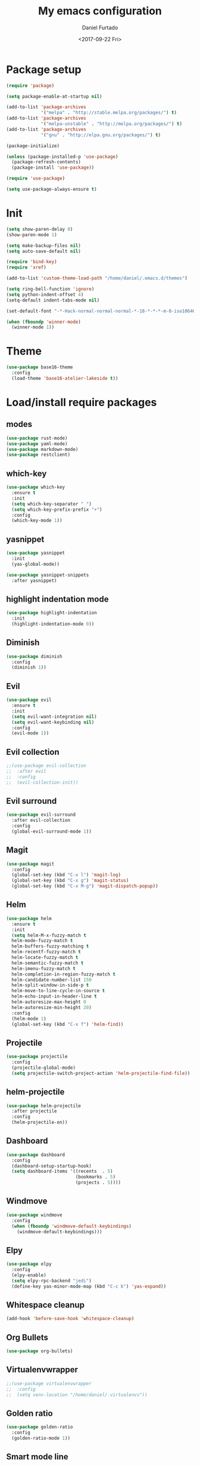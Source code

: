 #+OPTIONS: ':nil *:t -:t ::t <:t H:3 \n:nil ^:t arch:headline
#+OPTIONS: author:t broken-links:nil c:nil creator:nil
#+OPTIONS: d:(not "LOGBOOK") date:t e:t email:nil f:t inline:t num:t
#+OPTIONS: p:nil pri:nil prop:nil stat:t tags:t tasks:t tex:t
#+OPTIONS: timestamp:t title:t toc:t todo:t |:t
#+TITLE: My emacs configuration
#+DATE: <2017-09-22 Fri>
#+AUTHOR: Daniel Furtado
#+EMAIL: daniel@dfurtado.com
#+LANGUAGE: en
#+SELECT_TAGS: export
#+EXCLUDE_TAGS: noexport
#+CREATOR: Emacs 24.4.1 (Org mode 9.0.3)

* Package setup
#+BEGIN_SRC emacs-lisp
  (require 'package)

  (setq package-enable-at-startup nil)

  (add-to-list 'package-archives
               '("melpa" . "http://stable.melpa.org/packages/") t)
  (add-to-list 'package-archives
               '("melpa-unstable" . "http://melpa.org/packages/") t)
  (add-to-list 'package-archives
               '("gnu" . "http://elpa.gnu.org/packages/") t)

  (package-initialize)

  (unless (package-installed-p 'use-package)
    (package-refresh-contents)
    (package-install 'use-package))

  (require 'use-package)

  (setq use-package-always-ensure t)
#+END_SRC

* Init
#+BEGIN_SRC emacs-lisp
  (setq show-paren-delay 0)
  (show-paren-mode 1)

  (setq make-backup-files nil)
  (setq auto-save-default nil)

  (require 'bind-key)
  (require 'xref)

  (add-to-list 'custom-theme-load-path "/home/daniel/.emacs.d/themes")

  (setq ring-bell-function 'ignore)
  (setq python-indent-offset 4)
  (setq-default indent-tabs-mode nil)

  (set-default-font "-*-Hack-normal-normal-normal-*-18-*-*-*-m-0-iso10646-1")

  (when (fboundp 'winner-mode)
    (winner-mode 1))
#+END_SRC

* Theme
#+BEGIN_SRC emacs-lisp
  (use-package base16-theme
    :config
    (load-theme 'base16-atelier-lakeside t))
#+END_SRC
* Load/install require packages
** modes
#+BEGIN_SRC emacs-lisp
  (use-package rust-mode)
  (use-package yaml-mode)
  (use-package markdown-mode)
  (use-package restclient)
#+END_SRC
** which-key
#+BEGIN_SRC emacs-lisp
  (use-package which-key
    :ensure t
    :init
    (setq which-key-separator " ")
    (setq which-key-prefix-prefix "+")
    :config
    (which-key-mode 1))
#+END_SRC
** yasnippet
#+BEGIN_SRC emacs-lisp
  (use-package yasnippet
    :init
    (yas-global-mode))

  (use-package yasnippet-snippets
    :after yasnippet)
#+END_SRC
** highlight indentation mode
#+BEGIN_SRC emacs-lisp
  (use-package highlight-indentation
    :init
    (highlight-indentation-mode 0))
#+END_SRC
** Diminish
#+BEGIN_SRC emacs-lisp
  (use-package diminish
    :config
    (diminish 1))
#+END_SRC
** Evil
#+BEGIN_SRC emacs-lisp
  (use-package evil
    :ensure t
    :init
    (setq evil-want-integration nil)
    (setq evil-want-keybinding nil)
    :config
    (evil-mode 1))
#+END_SRC
** Evil collection
#+BEGIN_SRC emacs-lisp
  ;;(use-package evil-collection
  ;;  :after evil
  ;;  :config
  ;;  (evil-collection-init))
#+END_SRC
** Evil surround
#+BEGIN_SRC emacs-lisp
  (use-package evil-surround
    :after evil-collection
    :config
    (global-evil-surround-mode 1))
#+END_SRC

** Magit
#+BEGIN_SRC emacs-lisp
  (use-package magit
    :config
    (global-set-key (kbd "C-x l") 'magit-log)
    (global-set-key (kbd "C-x g") 'magit-status)
    (global-set-key (kbd "C-x M-g") 'magit-dispatch-popup))
#+END_SRC

** Helm
#+BEGIN_SRC emacs-lisp
  (use-package helm
    :ensure t
    :init
    (setq helm-M-x-fuzzy-match t
    helm-mode-fuzzy-match t
    helm-buffers-fuzzy-matching t
    helm-recentf-fuzzy-match t
    helm-locate-fuzzy-match t
    helm-semantic-fuzzy-match t
    helm-imenu-fuzzy-match t
    helm-completion-in-region-fuzzy-match t
    helm-candidate-number-list 150
    helm-split-window-in-side-p t
    helm-move-to-line-cycle-in-source t
    helm-echo-input-in-header-line t
    helm-autoresize-max-height 0
    helm-autoresize-min-height 20)
    :config
    (helm-mode 1)
    (global-set-key (kbd "C-x f") 'helm-find))
#+END_SRC
** Projectile
#+BEGIN_SRC emacs-lisp
  (use-package projectile
    :config
    (projectile-global-mode)
    (setq projectile-switch-project-action 'helm-projectile-find-file))
#+END_SRC
** helm-projectile
#+BEGIN_SRC emacs-lisp
  (use-package helm-projectile
    :after projectile
    :config
    (helm-projectile-on))
#+END_SRC
** Dashboard
#+BEGIN_SRC emacs-lisp
  (use-package dashboard
    :config
    (dashboard-setup-startup-hook)
    (setq dashboard-items '((recents  . 5)
                            (bookmarks . 5)
                            (projects . 5))))
#+END_SRC
** Windmove
#+BEGIN_SRC emacs-lisp
  (use-package windmove
    :config
    (when (fboundp 'windmove-default-keybindings)
      (windmove-default-keybindings)))
#+END_SRC

** Elpy
#+BEGIN_SRC emacs-lisp
  (use-package elpy
    :config
    (elpy-enable)
    (setq elpy-rpc-backend "jedi")
    (define-key yas-minor-mode-map (kbd "C-c k") 'yas-expand))
#+END_SRC

** Whitespace cleanup
#+BEGIN_SRC emacs-lisp
(add-hook 'before-save-hook 'whitespace-cleanup)
#+END_SRC

** Org Bullets
#+BEGIN_SRC emacs-lisp
  (use-package org-bullets)
#+END_SRC
** Virtualenvwrapper
#+BEGIN_SRC emacs-lisp
  ;;(use-package virtualenvwrapper
  ;;  :config
  ;;  (setq venv-location "/home/daniel/.virtualenvs"))
#+END_SRC

** Golden ratio
#+BEGIN_SRC emacs-lisp
  (use-package golden-ratio
    :config
    (golden-ratio-mode 1))
#+END_SRC
** Smart mode line
#+BEGIN_SRC emacs-lisp
(use-package smart-mode-line-atom-one-dark-theme)
(use-package smart-mode-line
    :config
    (setq sml/no-confirm-load-theme t)
    (setq sml/theme 'atom-one-dark)
    (sml/setup))
#+END_SRC

* Org mode
#+BEGIN_SRC emacs-lisp
  (setq org-fontify-done-headline t)
  (setq org-fontify-quote-and-verse-blocks t)
  (setq org-fontify-whole-heading-line t)
  (add-hook 'org-mode-hook
            (lambda ()
              (org-bullets-mode t)))
#+END_SRC

* Helm mode
#+BEGIN_SRC emacs-lisp
  (global-set-key (kbd "M-x") #'helm-M-x)
  (global-set-key (kbd "C-x r b") #'helm-filtered-bookmarks)
  (global-set-key (kbd "C-x C-f") #'helm-find-files)
  (helm-mode 1)
#+END_SRC
* Airline
#+BEGIN_SRC emacs-lisp
  ;;(use-package airline-themes
  ;; :config
  ;;(setq powerline-utf-8-separator-left        #xe0b0
  ;;     powerline-utf-8-separator-right       #xe0b2
  ;;     airline-utf-glyph-separator-left      #xe0b0
  ;;     airline-utf-glyph-separator-right     #xe0b2
  ;;     airline-utf-glyph-subseparator-left   #xe0b1
  ;;     airline-utf-glyph-subseparator-right  #xe0b3
  ;;     airline-utf-glyph-branch              #xe0a0
  ;;     airline-utf-glyph-readonly            #xe0a2
  ;;     airline-utf-glyph-linenumber          #xe0a1)
  ;;(load-theme 'airline-doom-one t))
#+END_SRC
* Custom functions
** IRC
#+BEGIN_SRC emacs-lisp
(defun irc ()
    "Connect to the freenode"
    (interactive)
    (erc :server "irc.freenode.net"
         :port 6667
         :nick "retro-programmer"
         :password ""))
#+END_SRC

** Toggle 2 split windows
#+BEGIN_SRC emacs-lisp
  (defun toggle-window-split ()
    (interactive)
    (if (= (count-windows) 2)
        (let* ((this-win-buffer (window-buffer))
               (next-win-buffer (window-buffer (next-window)))
               (this-win-edges (window-edges (selected-window)))
               (next-win-edges (window-edges (next-window)))
               (this-win-2nd (not (and (<= (car this-win-edges)
                                           (car next-win-edges))
                                       (<= (cadr this-win-edges)
                                           (cadr next-win-edges)))))
               (splitter
                (if (= (car this-win-edges)
                       (car (window-edges (next-window))))
                    'split-window-horizontally
                  'split-window-vertically)))
          (delete-other-windows)
          (let ((first-win (selected-window)))
            (funcall splitter)
            (if this-win-2nd (other-window 1))
            (set-window-buffer (selected-window) this-win-buffer)
            (set-window-buffer (next-window) next-win-buffer)
            (select-window first-win)
            (if this-win-2nd (other-window 1))))))
#+END_SRC

** Rotate window content
#+BEGIN_SRC emacs-lisp
  (defun rotate-windows ()
    "Rotate your windows"
    (interactive)
    (cond ((not (> (count-windows)1))
           (message "You can't rotate a single window!"))
          (t
           (setq i 1)
           (setq numWindows (count-windows))
           (while  (< i numWindows)
             (let* (
                    (w1 (elt (window-list) i))
                    (w2 (elt (window-list) (+ (% i numWindows) 1)))

                    (b1 (window-buffer w1))
                    (b2 (window-buffer w2))

                    (s1 (window-start w1))
                    (s2 (window-start w2))
                    )
               (set-window-buffer w1  b2)
               (set-window-buffer w2 b1)
               (set-window-start w1 s2)
               (set-window-start w2 s1)
               (setq i (1+ i)))))))

#+END_SRC
** Rename current buffer file
#+BEGIN_SRC emacs-lisp
  (defun rename-current-buffer-file ()
    "Renames current buffer and file it is visiting."
    (interactive)
    (let ((name (buffer-name))
          (filename (buffer-file-name)))
      (if (not (and filename (file-exists-p filename)))
          (error "Buffer '%s' is not visiting a file!" name)
        (let ((new-name (read-file-name "New name: " filename)))
          (if (get-buffer new-name)
              (error "A buffer named '%s' already exists!" new-name)
            (rename-file filename new-name 1)
            (rename-buffer new-name)
            (set-visited-file-name new-name)
            (set-buffer-modified-p nil)
            (message "File '%s' successfully renamed to '%s'"
                     name (file-name-nondirectory new-name)))))))
#+END_SRC
** Magit
#+BEGIN_SRC emacs-lisp
  (defadvice magit-status (around magit-fullscreen activate)
    (window-configuration-to-register :magit-fullscreen)
    ad-do-it
    (delete-other-windows))

  (defun magit-quit-session ()
    "Restores the previous window configuration and kills the magit buffer"
    (interactive)
    (kill-buffer)
    (jump-to-register :magit-fullscreen))

  (define-key magit-status-mode-map (kbd "q") 'magit-quit-session)
#+END_SRC

** empty buffer
#+BEGIN_SRC emacs-lisp
(defun xah-new-empty-buffer ()
  (interactive)
  (let (($buf (generate-new-buffer "untitled")))
    (switch-to-buffer $buf)
    (funcall initial-major-mode)
    (setq buffer-offer-save t)
    $buf
    ))
#+END_SRC

* Key Bindings
** custom functions
#+BEGIN_SRC emacs-lisp
  (global-set-key (kbd "C-c i") 'irc)
  (global-set-key (kbd "C-x C-r") 'rename-current-buffer-file)
  (global-set-key (kbd "C-x C-w") 'rotate-windows)
  (global-set-key (kbd "C-x C-t") 'toggle-window-split)
  (global-set-key (kbd "<f7>") 'xah-new-empty-buffer)
#+END_SRC
** Frames
#+BEGIN_SRC emacs-lisp
  (global-set-key (kbd "S-C-<left>") 'shrink-window-horizontally)
  (global-set-key (kbd "S-C-<right>") 'enlarge-window-horizontally)
  (global-set-key (kbd "S-C-<down>") 'shrink-window)
  (global-set-key (kbd "S-C-<up>") 'enlarge-window)
#+END_SRC
** Misc
#+BEGIN_SRC emacs-lisp
  (global-set-key (kbd "C-c w") 'whitespace-mode)
  (global-set-key (kbd "C-c t") 'removetabs)

  (global-set-key (kbd "C-S-n")
                  (lambda ()
                    (interactive)
                    (ignore-errors (next-line 5))))

  (global-set-key (kbd "C-S-p")
                  (lambda ()
                    (interactive)
                    (ignore-errors (previous-line 5))))

  (global-set-key (kbd "C-S-f")
                  (lambda ()
                    (interactive)
                    (ignore-errors (forward-char 5))))

  (global-set-key (kbd "C-S-b")
                  (lambda ()
                    (interactive)
                    (ignore-errors (backward-char 5))))
#+END_SRC
** helm projectile
#+BEGIN_SRC emacs-lisp
  (global-set-key (kbd "C-c p p") 'helm-projectile-switch-project)
  (global-set-key (kbd "C-c p f") 'helm-projectile-find-file)
  (global-set-key (kbd "C-c p e") 'helm-projectile-recentf)
  (global-set-key (kbd "C-c p d") 'helm-projectile-find-dir)
#+END_SRC
* Hidden minor modes
#+BEGIN_SRC emacs-lisp
  (diminish 'undo-tree-mode)
  (diminish 'auto-revert-mode)
  (diminish 'helm-mode)
  (diminish 'projectile-mode)
  (diminish 'elpy-mode)
  (diminish 'golden-ratio-mode)
  (diminish 'which-key-mode)
#+END_SRC
